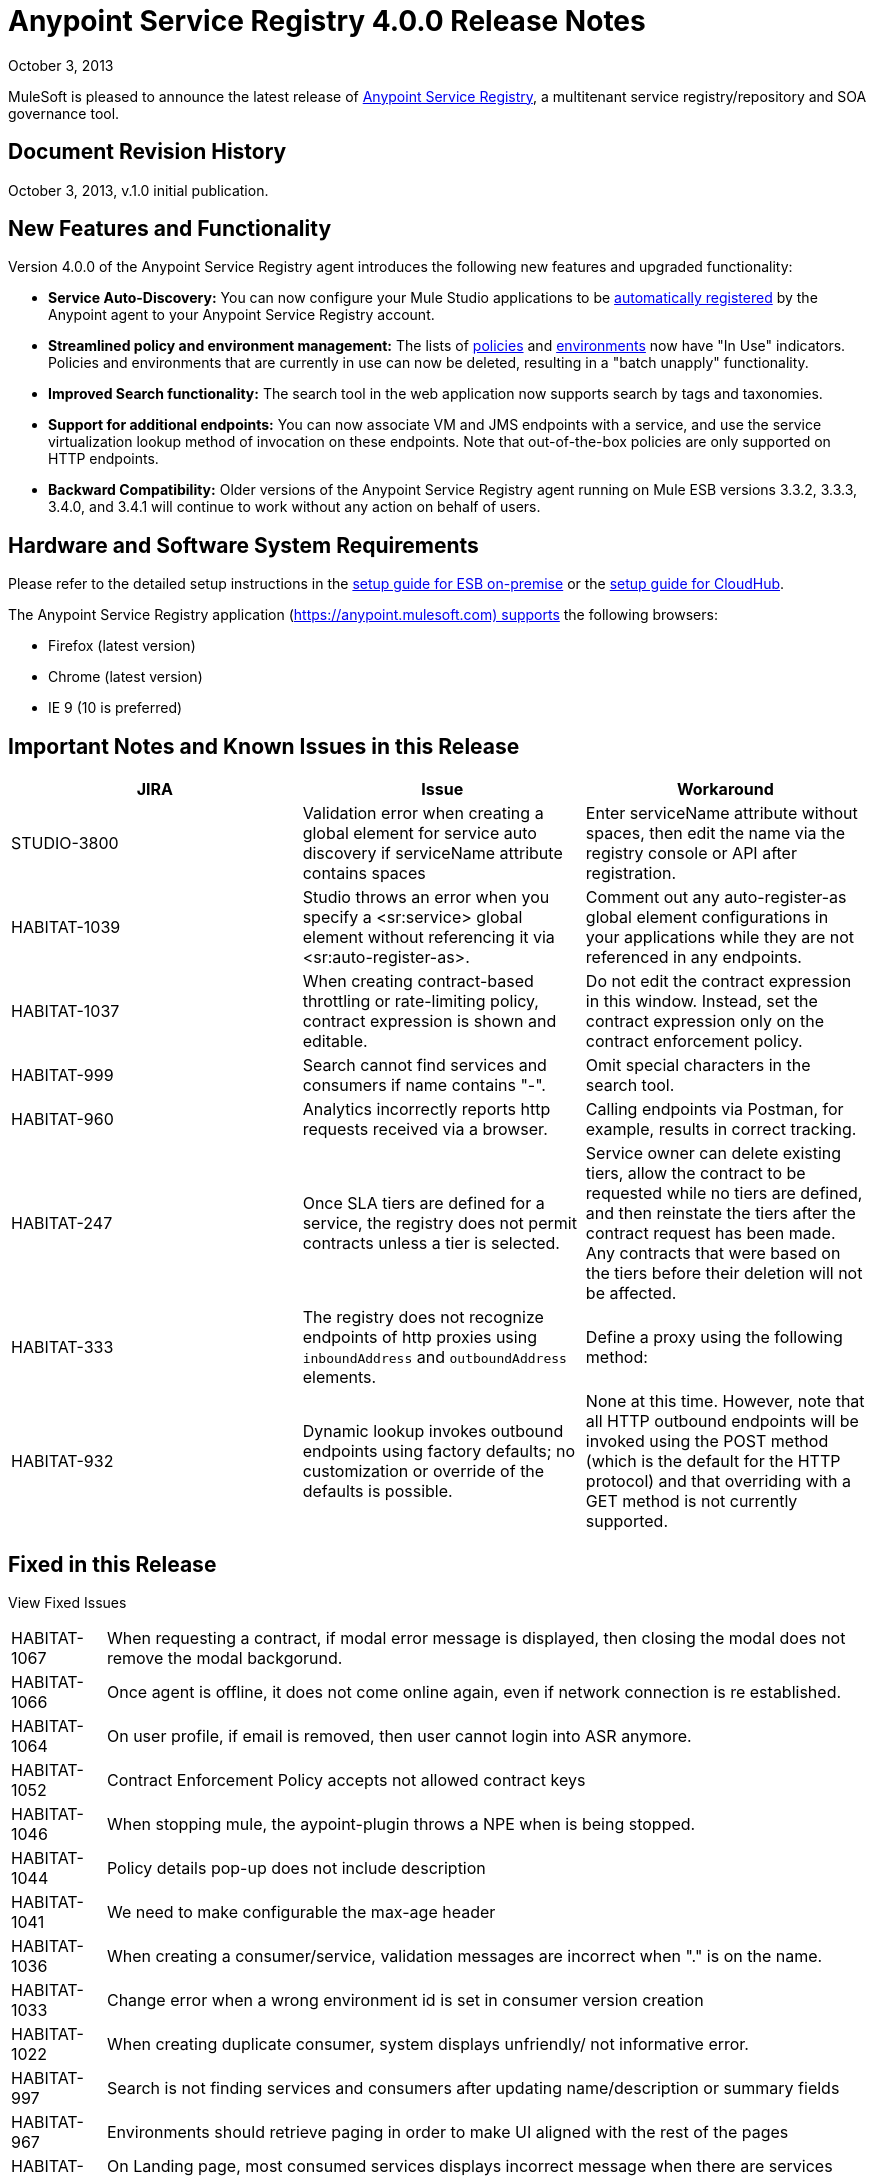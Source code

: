 = Anypoint Service Registry 4.0.0 Release Notes
:keywords: release notes, service registry

October 3, 2013

MuleSoft is pleased to announce the latest release of link:/documentation/display/current/Anypoint+Service+Registry[Anypoint Service Registry], a multitenant service registry/repository and SOA governance tool. 

== Document Revision History

October 3, 2013, v.1.0 initial publication.

== New Features and Functionality

Version 4.0.0 of the Anypoint Service Registry agent introduces the following new features and upgraded functionality:

* *Service Auto-Discovery:* You can now configure your Mule Studio applications to be link:/documentation/display/current/Service+Auto-Discovery[automatically registered] by the Anypoint agent to your Anypoint Service Registry account. 
* *Streamlined policy and environment management:* The lists of link:/documentation/display/current/Runtime+Policy+Management[policies] and link:/documentation/display/current/Managing+Your+Organization+Settings[environments] now have "In Use" indicators. Policies and environments that are currently in use can now be deleted, resulting in a "batch unapply" functionality. 
* *Improved Search functionality:* The search tool in the web application now supports search by tags and taxonomies.
* *Support for additional endpoints:* You can now associate VM and JMS endpoints with a service, and use the service virtualization lookup method of invocation on these endpoints. Note that out-of-the-box policies are only supported on HTTP endpoints.
* *Backward Compatibility:* Older versions of the Anypoint Service Registry agent running on Mule ESB versions 3.3.2, 3.3.3, 3.4.0, and 3.4.1 will continue to work without any action on behalf of users.

== Hardware and Software System Requirements

Please refer to the detailed setup instructions in the link:/documentation/display/current/Integrating+API+Manager+with+Mule+ESB[setup guide for ESB on-premise] or the link:/documentation/display/current/Integrating+API+Manager+with+CloudHub[setup guide for CloudHub].

The Anypoint Service Registry application (https://anypoint.mulesoft.com) supports the following browsers:

* Firefox (latest version)
* Chrome (latest version)
* IE 9 (10 is preferred)

== Important Notes and Known Issues in this Release

[%header,cols="34,33,33"]
|===
|JIRA |Issue |Workaround
|STUDIO-3800 |Validation error when creating a global element for service auto discovery if serviceName attribute contains spaces |Enter serviceName attribute without spaces, then edit the name via the registry console or API after registration.
|HABITAT-1039 |Studio throws an error when you specify a <sr:service> global element without referencing it via <sr:auto-register-as>. |Comment out any auto-register-as global element configurations in your applications while they are not referenced in any endpoints.
|HABITAT-1037 |When creating contract-based throttling or rate-limiting policy, contract expression is shown and editable. |Do not edit the contract expression in this window. Instead, set the contract expression only on the contract enforcement policy.
|HABITAT-999 |Search cannot find services and consumers if name contains "-". |Omit special characters in the search tool.
|HABITAT-960 |Analytics incorrectly reports http requests received via a browser. |Calling endpoints via Postman, for example, results in correct tracking.
|HABITAT-247 |Once SLA tiers are defined for a service, the registry does not permit contracts unless a tier is selected. |Service owner can delete existing tiers, allow the contract to be requested while no tiers are defined, and then reinstate the tiers after the contract request has been made. Any contracts that were based on the tiers before their deletion will not be affected.
|HABITAT-333 a|
The registry does not recognize endpoints of http proxies using `inboundAddress` and `outboundAddress` elements.

 a|
Define a proxy using the following method:

|HABITAT-932 |Dynamic lookup invokes outbound endpoints using factory defaults; no customization or override of the defaults is possible. |None at this time. However, note that all HTTP outbound endpoints will be invoked using the POST method (which is the default for the HTTP protocol) and that overriding with a GET method is not currently supported.
|===

== Fixed in this Release

View Fixed Issues

[%autowidth.spread]
|===
|HABITAT-1067 |When requesting a contract, if modal error message is displayed, then closing the modal does not remove the modal backgorund.
|HABITAT-1066 |Once agent is offline, it does not come online again, even if network connection is re established.
|HABITAT-1064 |On user profile, if email is removed, then user cannot login into ASR anymore.
|HABITAT-1052 |Contract Enforcement Policy accepts not allowed contract keys
|HABITAT-1046 |When stopping mule, the aypoint-plugin throws a NPE when is being stopped.
|HABITAT-1044 |Policy details pop-up does not include description
|HABITAT-1041 |We need to make configurable the max-age header
|HABITAT-1036 |When creating a consumer/service, validation messages are incorrect when "." is on the name.
|HABITAT-1033 |Change error when a wrong environment id is set in consumer version creation
|HABITAT-1022 |When creating duplicate consumer, system displays unfriendly/ not informative error.
|HABITAT-997 |Search is not finding services and consumers after updating name/description or summary fields
|HABITAT-967 |Environments should retrieve paging in order to make UI aligned with the rest of the pages
|HABITAT-962 |On Landing page, most consumed services displays incorrect message when there are services created.
|HABITAT-947 |Services disappear when there is a faulty search
|HABITAT-946 |There is no error message when trying to add a service owner/ technical contact/ business contact by pressing Add contact button without writing the name
|HABITAT-945 |After adding a service owner/ technical contact/ business contact to a service, it is not possible to add another one
|HABITAT-944 |Is not possible to add an endpoint with uppercase letters
|HABITAT-938 |When creating a new endpoint, environments are not always being displayed
|HABITAT-933 |On taxonomies, after adding a new one, success icon does not disappear.
|HABITAT-926 |Error message when typing a service or consumer name is not friendly
|HABITAT-925 |Once a consumer is registered, there is no way in the UI to edit the Summary
|HABITAT-915 |System does not allow any protocol to be used as endpoint.
|HABITAT-908 |Users Listing Filters are Inconsistent
|HABITAT-907 |Policy Listing Sort by Name is not Working
|HABITAT-906 |Refresh Users Page redirects to home
|HABITAT-905 |User Listing problem when 2 organization owners exists
|HABITAT-904 |Form Submit after hit enter on Add Endpoint during Service Edition
|HABITAT-903 |Wrong label when Maximum amount of request allowed is entered
|HABITAT-902 |When trying to delete an environment that is being used, no error message is displayed
|HABITAT-901 |Service rating is not shown after login with another user.
|HABITAT-900 |When the agent reconnects, it remains unstable, losing and reestablishing connection constantly
|HABITAT-897 |When removing a taxonomy, grid is incorrectly refreshed.
|HABITAT-896 |When removing owners on a service/consumer, grid is incorrectly refreshed.
|HABITAT-894 |On a service, endpoint list is not refreshed after removing two endpoints.
|HABITAT-891 |When varnish fails to authenticate there should be no reconnection strategy
|HABITAT-889 |Agent throws exception when closing mule
|HABITAT-888 |Logged user should not be able to see consumer key on a service if not org owner or consumer owner.
|HABITAT-887 |When using Dynamic Round Robin, router returns first result always, when inbound endpoint has no path.
|HABITAT-885 |When adding metadata to an endpoint, the info is persisted but it is not shown.
|HABITAT-883 |When a mule application using dynamic lookup requires endpoints with metadata, and none of the registered endpoints have that characteristic, the error message is unfriendly
|HABITAT-880 |When reloading any page, forbidden call to get environments is done.
|HABITAT-876 |When filtering a consumer using the search bar, the filter on the left does not appear.
|HABITAT-875 |When filtering a service using the search bar, the filter on the left does not appear.
|HABITAT-874 |When reloading analytics url, if top consumer info was displayed, then it is not displayed anymore.
|HABITAT-873 |When a varnish instance is degraded the agent cannot finish the handshake successfully
|HABITAT-871 |Changes when editing endpoint on a service cannot be saved.
|HABITAT-863 |Logged user should not be able to see consumer key on a service if not org owner or consumer owner.
|HABITAT-853 |When clicking on a policy to see its details, the specific name of the parameters for that policy is missing in its description
|HABITAT-840 |Invalid 409 Conflict when adding a taxonomy node
|HABITAT-839 |Endpoints are no longer tracked when the service registry is restarted with 3.4 agent plugin
|HABITAT-831 |On Studio, dynamic router strategies should be redefined to include Round Robin.
|HABITAT-828 |On Environments, grid is not correctly refreshed if environments are removed too fast.
|HABITAT-827 |On Policies, grid is not correctly refreshed if policies are removed too fast.
|HABITAT-826 |When filtering a user using the search bar, the filter on the left does not appear.
|HABITAT-823 |Consumer list when requesting a contract shows only up to ten consumers
|HABITAT-821 |On Login page, "Powered By Mule" icon should be displayed.
|HABITAT-820 |Error message when creating a duplicate user should not expose LDAP details.
|HABITAT-813 |When loading Policy details, loading icon should be displayed.
|HABITAT-811 |On IE 9, service reviews are not shown after creation.
|HABITAT-810 |On IE 9, after updating user profile settings, info is not refreshed.
|HABITAT-805 |When changing the environment of an endpoint, stats from one environment are shown on the other one.
|HABITAT-796 |Last seen online does not display the selected agent token data
|HABITAT-782 |Version review average is not refreshed for the selected version
|HABITAT-766 |Clicking on Service in Contracts grid redirects to the service details page without information of the service
|HABITAT-747 |On Service analytics, Top consumer info and consumer break down is not shown.
|HABITAT-746 |When attempting to delete a policy that is being used, load icon is shown forever.
|HABITAT-745 |When policy is applied/revoked to an endpoint, the characteristics are not displayed on the service page.
|HABITAT-743 |Update the policy templates API in order to provide more information about each configuration
|HABITAT-736 |When access token is revoked, modal window is not shown automatically.
|HABITAT-735 |Consumer environment is not refreshed after editing it.
|HABITAT-734 |When attempting to delete last owner of a consumer, load icon is shown forever.
|HABITAT-730 |When attempting to create a duplicate environment, spinner icon is shown forever, no error message.
|HABITAT-728 |When a service/consumer is modified, modified by information is not updated on service/consumer details.
|HABITAT-722 |Service rating average is not shown.
|HABITAT-710 |On taxonomies there is a hard limit of 10 results when there should be no limit.
|HABITAT-706 |Policy configuration values are not displayed correctly
|HABITAT-702 |New policy - Error causes all field entered to be set to blank
|HABITAT-673 |API does not validate metadata key and value limits, neither the data types
|HABITAT-668 |API allows to create service/consumer versions using negative numbers
|HABITAT-624 |Services/Consumers validations for description fields are incorrect.
|HABITAT-616 |When adding an endpoint, the port number is not validated
|HABITAT-589 |Policies templates have double vertical scroll.
|HABITAT-476 |On Consumer breakdown, labels can be overlapped on the pie chart when rendered.
|HABITAT-355 |State of applied policies at endpoint level is not always shown correctly.
|HABITAT-345 |Endpoint shows as Tracked even when all tokens invalidated
|HABITAT-323 |When creating an IP blacklist/white list policy, there is no check if an actual IP address/range was included on it.
|HABITAT-269 |After defining second level taxon, clicking on it n times, open n edit level windows.
|===

== Migration Guide

If you have services registered on Anypoint Service Registry with an link:/documentation/display/current/API+Manager+Agent+Compatibility+Matrix[agent versions 117, 119, or 2.11.1] and migrate to the CloudHub Mule Runtime (October 2013) with the 4.0.0 Anypoint Service Registry agent, please be aware that within the element `<service-lookup>`, the attribute `serviceName` has changed to `serviceId`. Please update your consumer applications that are performing dynamic lookup and replace any instances of `serviceName` with `serviceId`.

In addition, the attribute `serviceRoundRobin` has been removed and replaced with a new element: `<dynamic-round-robin>`. Please update your consumer applications that were performing dynamic lookup to delete any references to the deprecated attribute. To enable round robin routing strategy, use the new <`dynamic-round-robin`> element instead.

== Support Resources

Please refer to the following resources for assistance using Anypoint Service Registry.

=== Documentation

Refer to the link:/documentation/display/current/Anypoint+Service+Registry[documentation] for instructions on how to use Anypoint Service Registry.

=== Getting Help

To access MuleSoft’s expert support team, log in to the http://www.mulesoft.com/support-login[Customer Portal].

=== Sending Feedback

Send MuleSoft feedback about Anypoint Service Registry by clicking the *Send Feedback* link in the lower right corner of any screen in the application.
